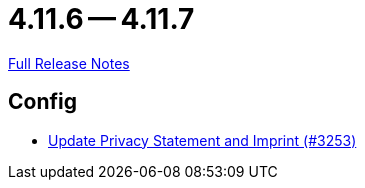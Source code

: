 = 4.11.6 -- 4.11.7

link:https://github.com/ls1intum/Artemis/releases/tag/4.11.7[Full Release Notes]

== Config

* link:https://www.github.com/ls1intum/Artemis/commit/7c32a1d726000cf059970496739c5f870700da09[Update Privacy Statement and Imprint (#3253)]


